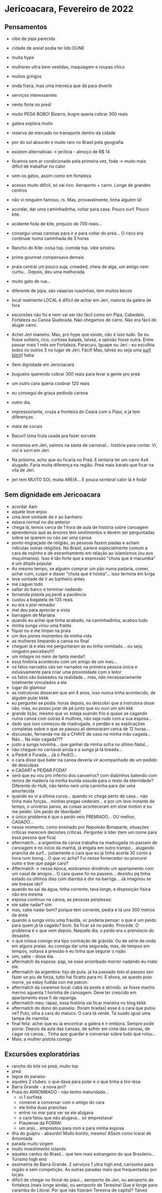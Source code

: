 * Jericoacara, Fevereiro de 2022

** Pensamentos
   - vibe de pipa parecida
   - cidade de areia! podia ter lido DUNE
   - muita hype
   - mulheres ultra bem vestidas, maquiagem e roupas chics
   - muitos gringos
   - onda fraca, mas uma merreca que dá para divertir
   - serviços interessantes
   - vento forte no preá!
   - muito PEGA BOBO! Bizarro, bugre queria cobrar 300 reais
   - galera explora muito
   - reserva de mercado no transporte dentro da cidade
   - por do sol absurdo e muito raro no Brasil pela geografia
   - existem alternativas -> jerilícia - almoço de R$ 14
   - ficamos sem ar condicionado pela primeira vez, foda -> muito mais difícil de trabalhar no calor
   - sem os gatos, assim como em fortaleza
   - acesso muito difícil, só vai rico. Aeroporto + carro. Longe de
     grandes centros
   - não vi ninguém famoso, rs. Mas, provavelmente, tinha alguém lá!
   - acordar, dar uma caminhadinha, voltar para casa. Pouco surf. Pouco kite.
   - acidente foda de kite, prejuízo de 700 reais...
   - consegui umas caronas para ir e para voltar do preá... O risco
     era continuar numa caminhada de 3 horas
   - Rancho do Kite: coisa top. comida top. vibe sinistra.
   - prime gourmet compensava demais
   - praia central um pouco suja, crowded, cheia de alga, um amigo nem
     curtiu... Depois, deu uma melhorada
   - muito gato de rua...
   - diferente de pipa, são váaarias ruazinhas, tem muitos becos
   - local realmente LOCAL é difícil de achar em Jeri, maioria da galera de fora
   - excursões não foi e nem vai ser tão fácil como em Pipa, Cabedelo,
     Fortaleza ou Canoa Quebrada. Não chegamos de carro. Não era fácil
     de alugar carro.
   - Achei Jeri maneiro. Mas, pro hype que existe, não é isso tudo. Se
     eu fosse solteiro, rico, curtisse balada, talvez, a opinião fosse
     outra. Entre passar mais 1 mês em Fortaleza, Paracuru, Iguape ou
     Jeri - eu escolhia todos os outros 3 no lugar de Jeri. Fácil!
     Mas, talvez eu seja uma _surf bitch_! haha
     
   - Sem dignidade em Jericoacara
   - bugueiro querendo cobrar 300 reais para levar a gente pro preá
   - um outro cara queria coobrar 120 reais
   - eu consegui de graça pedindo carona
   - outro dia, 
   - impressionante, cruza a fronteira do Ceará com o Piauí, e já tem diferenças
   - mata de cocais
   - Bacurí! Uma fruta usada pra fazer sorvete
   - moramos em Jeri, saímos na sexta de carnaval... história para
     contar. Vi, vivi e sorri em Jeri.
   - Na próxima, acho que eu ficaria no Preá. E tentaria ter um carro
     4x4 alugado. Faria muita diferença na região. Preá mais barato
     que ficar na vila de Jeri.
   - jeri tem MUITO SOl, muita AREIA... E pouca sombra! calor lá é foda!
          
** Sem dignidade em Jericoacara
   - acordar 4am
   - aquele leve enjoo
   - uma leve vontade de ir ao banheiro
   - estava normal no dia anterior
   - chega lá, temos cerca de 1 hora de aula de história sobre
     canoagem
   - aprendemos que as árvores tem sentimentos e devem ser perguntadas
     sobre se querem ou não ser uma canoa
   - ponto engraçado de religião, as pessoas fazem piadas e acham
     ridículas outras religiões. No Brasil, parece especialmente comum
     a cara de nojinho e de estranhamento em relação ao islamismos (ou
     aos muçulmanos). Isso é tão forte que a expressão "chuta que é
     macumba" é um ditado popular
   - Ao mesmo tempo, se alguém comprar um pão numa padaria, comer,
     achar ruim, cuspir e disser "chuta que é hóstia"... isso termina
     em briga
   - leve vontade de ir ao banheiro antes
   - me caguei todo
   - saltar do barco e terminar nadando
   - fernanda pistola pq perdi a paciência
   - custou a bagatela de 135 reais
   - eu era o pior remador
   - mal deu para apreciar a vista
   - barragem de Mariana
   - quando eu achei que tinha acabado, na caminhadinha, acabou tudo
   - minha sunga virou uma fralda
   - fiquei nu e me limpei na praia
   - um dos piores momentos da minha vida
   - as mulheres limpando a canoa no final
   - cheguei lá e elas me perguntaram se eu tinha vomitado... ou seja, ninguém percebeu!!!!
   - um milagre no meio de tanta merda!!
   - essa história aconteceu com um amigo de um meu...
   - os fatos narrados vão ser narrados na primeira pessoa única e
     exlusivamente para criar uma proximidade com o leitor
   - os fatos são baseados na realidade... mas, não necessariamente
     totalmente vinculados a ela
   - lugar do glamour
   - as instrutoras disseram que em 4 anos, isso nunca tinha acontecido, de alguém pular kkkk
   - eu perguntei se podia. horas depois, eu descobri que a instrutora
     disse não. mas, eu posso jurar de pé junto que eu ouvi um sim kkk
   - grande lição, mesmo que vc esteja suando frio e quase se cagando
     numa canoa com outras 4 mulhres, não seja rude com a sua
     esposa...
   - dado que isso começou de madrugada, o perdão e as explicações
     completas sobre o que se passou ali demoraram cerca de 12 horas...
   - discussão, fernanda me dá a CHAVE de casa na minha mão
     cagada... Não... Na mão cagada???
   - justo a sunga novinha... que ganhei da minha sofra no último Natal...
   - não cheguei no carnaval ainda e a sunga já tá breada...
   - a PedrA é Furada... Já o PedrO...
   - o cara disse que bater na canoa deveria vir acompanhado de um pedido de desculpas
   - e CAGAR? e PEIDAR FODA?
   - será que eu vou pro inferno dos canoeiros? com diabinhos batendo
     com remos de madeira na minha bunda ossuda para o resto da
     eternidade? Diferente do Hulk, não tenho nem uma carninha para
     dar uma amortecida
   - quando eu vi a última curva... quando vc chega perto de
     casa... não tinha mais forças... minhas pregas cederam... e por
     um leve instante de tempo, o universo parou, as coisas
     aconteceram em slow motion e eu me peidei. Um peido de liberdade!
   - o único problema é que o peido veio PREMIADO... OU melhor, CAGADO...
   - nesse momento, como ensinado por Napoleão Bonaparte, situações
     críticas merecem decisões críticas. Perguntei à líder (tem um nome para essa pessoa que fica)
   - aftermatch... a argentina da canoa trabalha na madrugada no
     passeio de canoagem e no início da manhã, já engata em outro
     trampo... alugando prancha de surf... justamente o cara que eu já
     tinha acerta 30 conto a hora num loong... O que vc acha? Fui
     nesse fornecedor ou procurei outro e tive que pagar caro?
   - Aftermatch -> nessa época, estávamos dividindo um apartamento com
     um casal de amigos... O cara quase foi no passeio... desistiu pq
     tinha estado os últimos dias com diarréia e dor na barriga... Já imaginou se ele tivesse ido?
   - quando eu saí da água, tinha corrente, tava longe, a disposição física não era mesma
   - esposa continuo na canoa, as pessoas perplexas:
   - ele sabe nadar? sim
   - mas, sabe nadar bem? porque tem corrente, pedra e tá uns 300 metros da areia
   - quando a sunga virou uma fraulda, vc poderia pensar: o que é um peido para quem já tá cagado?
     bom. Se ficar só no peido. Procede. O problema é o que vem depois.
     Naquele dia, o peido era o prenúncio do desastre.
   - o que rolava comigo era tipo contração de grávida. Ou de série de onda em alguns praias.
     eu consiga dar uma segurada, mas, de tempos em tempos, voltava a pressão e eu tinha que segurar o rojão
   - sim, sabe - disse ela.
   - aftermatch da esposa: pqp, se esse arrombado morrer nadando eu mato ele. 
   - aftermatch da argentina: hijo de puta. já ha passado toto el
     passeo sen fazer un piu de forza, tutto hai ficatto para mi. E
     ahora, se questo puto morre, yo estoy fudida con me patron.
   - aftermatch da cearense local: cabá da peste e atrivido. se fosse
     macho mermo aguenta 1 horinha de canoagem. Deve ter crescido em apartamento esse fi de rapariga.
   - aftermatch meu: rapaz, essa história vai ficar maneira no blog kkkk
   - aftermatch do dono do passeio: (foram tiradas) esse é o cara que
     pulou né? Putz, olha a cara do maluco. O cara tá verde. Tá suado
     igual uma tampa de marmita.
   - final feliz: achei que eu ia encontrar a galera e ir
     embora. Sempre pode piorar. Depois da aula das canoas, de sofrer
     em cima das canoas, de cagar na canoa... Tinha que guardar e
     conversar sobre tudo que rolou...
   - Mais: a mulher pistola comigo
  

** Excursões exploratórias
  - rancho do kite no preá, muito top
  - preá
  - lagoa do paraíso
  - aqueles 2 clubes: o que dava para pular e o que tinha a tiro-lesa
  - Barra Grande - a nova jeri?
  - Praia do ARROMBADO - não tenho maturidade...
    - vi 1 surfista
    - comecei a conversar com o amigo do cara
    - ele tinha duas pranchas
    - entrei no mar para ver se ele alugava
    - o cara falou que não alugava... só emprestava!
    - Piauíense da PORRA!
    - um anjo... emprestou para mim e para minha esposa
  - ilha do guajiru - absurdo! Muito bonito, mesmo! ASsim como Icaraí de Amontada
  - parada muito virgem
  - muito investimento rolando
  - aqueles cantos do Brasil... que tem mais estrangeiro do que
    Brasileiro... Turismo high end
  - assimetria de Barra Grande. 2 serviços 1 ultra high end, caríssimo
    para região e sem competição. As outras paradas meio que frequentadas por locais
  - difícil de chegar no litoral do piauí... aeroporto de Jeri, ou
    aeroporto de fortaleza (mais longe ainda), ou aeroporto de
    Teresina! Que é longe para caramba do Litoral.  Por que não
    fizeram Teresina de capital? Talvez porque a capital tá muito
    centralizada, perto do Maranhão, Tocantis, Pernambuco, Bahia, Ceará...
 
